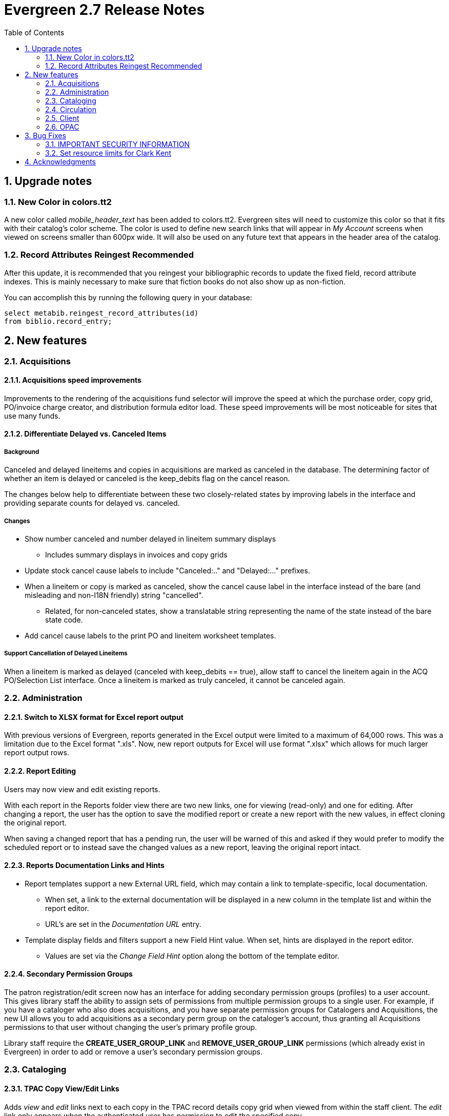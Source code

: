 Evergreen 2.7 Release Notes
===========================
:toc:
:numbered:

Upgrade notes
-------------

New Color in colors.tt2
~~~~~~~~~~~~~~~~~~~~~~~
A new color called _mobile_header_text_ has been added to colors.tt2. Evergreen
sites will need to customize this color so that it fits with their catalog's
color scheme. The color is used to define new search links that will appear in
 _My Account_ screens when viewed on screens smaller than 600px wide. It will
 also be used on any future text that appears in the header area of the catalog.

Record Attributes Reingest Recommended
~~~~~~~~~~~~~~~~~~~~~~~~~~~~~~~~~~~~~~
After this update, it is recommended that you reingest your
bibliographic records to update the fixed field, record attribute
indexes.  This is mainly necessary to make sure that fiction books do
not also show up as non-fiction.

You can accomplish this by running the following query in your database:

[source,sql]
--------------------------------------------------------------------
select metabib.reingest_record_attributes(id)
from biblio.record_entry;
--------------------------------------------------------------------



New features
------------



Acquisitions
~~~~~~~~~~~~



Acquisitions speed improvements
^^^^^^^^^^^^^^^^^^^^^^^^^^^^^^^
Improvements to the rendering of the acquisitions fund selector will improve
the speed at which the purchase order, copy grid, PO/invoice charge creator,
and distribution formula editor load. These speed improvements will be most
noticeable for sites that use many funds.






Differentiate Delayed vs. Canceled Items
^^^^^^^^^^^^^^^^^^^^^^^^^^^^^^^^^^^^^^^

Background
++++++++++
Canceled and delayed lineitems and copies in acquisitions are marked as
canceled in the database.  The determining factor of whether an item is
delayed or canceled is the keep_debits flag on the cancel reason.  

The changes below help to differentiate between these two closely-related 
states by improving labels in the interface and providing separate counts
for delayed vs. canceled.

Changes
+++++++

 * Show number canceled and number delayed in lineitem summary displays
  ** Includes summary displays in invoices and copy grids
 * Update stock cancel cause labels to include "Canceled:.." and 
   "Delayed:..." prefixes.
 * When a lineitem or copy is marked as canceled, show the cancel cause
   label in the interface instead of the bare (and misleading and non-I18N 
   friendly) string "cancelled".
   ** Related, for non-canceled states, show a translatable string 
     representing the name of the state instead of the bare state code.
 * Add cancel cause labels to the print PO and lineitem worksheet templates.

Support Cancellation of Delayed Lineitems
+++++++++++++++++++++++++++++++++++++++++

When a lineitem is marked as delayed (canceled with keep_debits == true), 
allow staff to cancel the lineitem again in the ACQ PO/Selection List interface.
Once a lineitem is marked as truly canceled, it cannot be canceled again.




Administration
~~~~~~~~~~~~~~



Switch to XLSX format for Excel report output
^^^^^^^^^^^^^^^^^^^^^^^^^^^^^^^^^^^^^^^^^^^^^
With previous versions of Evergreen, reports generated in the Excel output
were limited to a maximum of 64,000 rows.  This was a limitation due to the 
Excel format ".xls". Now, new report outputs for Excel will use format ".xlsx"
which allows for much larger report output rows.





Report Editing
^^^^^^^^^^^^^^
Users may now view and edit existing reports.

With each report in the Reports folder view there are two new links,
one for viewing (read-only) and one for editing.  After changing a 
report, the user has the option to save the modified report
or create a new report with the new values, in effect cloning
the original report.

When saving a changed report that has a pending run, the user
will be warned of this and asked if they would prefer to modify the
scheduled report or to instead save the changed values as a new 
report, leaving the original report intact.




Reports Documentation Links and Hints
^^^^^^^^^^^^^^^^^^^^^^^^^^^^^^^^^^^^^
 * Report templates support a new External URL field, which may
   contain a link to template-specific, local documentation.

  ** When set, a link to the external documentation will be
     displayed in a new column in the template list and within
     the report editor.

  ** URL's are set in the 'Documentation URL' entry.

 * Template display fields and filters support a new Field Hint
   value.  When set, hints are displayed in the report editor.

  ** Values are set via the 'Change Field Hint' option along
     the bottom of the template editor.






Secondary Permission Groups
^^^^^^^^^^^^^^^^^^^^^^^^^^^

The patron registration/edit screen now has an interface for adding
secondary permission groups (profiles) to a user account.  This gives
library staff the ability to assign sets of permissions from multiple
permission groups to a single user.  For example, if you have a
cataloger who also does acquisitions, and you have separate permission
groups for Catalogers and Acquisitions, the new UI allows you to add
acquisitions as a secondary perm group on the cataloger's account, thus
granting all Acquisitions permissions to that user without changing the
user's primary profile group.

Library staff require the *CREATE_USER_GROUP_LINK* and
*REMOVE_USER_GROUP_LINK* permissions (which already exist in Evergreen) in order
to add or remove a user's secondary permission groups.






Cataloging
~~~~~~~~~~



TPAC Copy View/Edit Links
^^^^^^^^^^^^^^^^^^^^^^^^^
Adds 'view' and 'edit' links next to each copy in the TPAC record
details copy grid when viewed from within the staff client.  The 'edit'
link only appears when the authenticated user has permission to edit the
specified copy.

Both links open new tabs.  When the 'edit' link is used, the 'Unified
Volume/Item Creator/Editor' org unit setting is inspected to determine
which style of copy edit interface to display. When the 'view' link is used,
the copy details display in the Item Status screen.




Display "Imported As" in Vandelay Queue
^^^^^^^^^^^^^^^^^^^^^^^^^^^^^^^^^^^^^^^
This simple new feature appears within the Cataloging *MARC Batch 
Import/Export* screens. When viewing the contents of a Vandelay queue, 
for example when inspecting a queue or right after bib imports, there is 
a new column called _Imported As_. This new column displays the 
record ID, also known as the bib number, of the bib records currently 
listed in the queue. If the bib records listed in the queue have not been 
imported yet, this column is blank until the queued records are imported. 
After import the queued records will display the assigned record ID for 
the listed bib(s).




MARC Stream Importer
^^^^^^^^^^^^^^^^^^^^

New command line options were added to marc_stream_importer.pl for
passing additional Vandelay import flags.  Prior to this change, only
auto-overlay-exact was supported.  

New options:

  * --auto-overlay-exact
    ** Overlay/merge on exact 901c matches
  * --auto-overlay-1match
    ** Overlay/merge when exactly one match is found
  * --auto-overlay-best-match
    ** Overlay/merge on best match
  * --import-no-match
    ** Import when no match is found

Like Vandelay, these options can be combined.




Monograph Part Merging
^^^^^^^^^^^^^^^^^^^^^^

The monograph part list for a bibliographic record may, over time, diverge from
the proscribed format, resulting in multiple labels for what are essentially the
same item.  For instance, ++Vol.{nbsp}1++ may have variants
like ++V.1++, ++Vol{nbsp}1++, or ++{nbsp}Vol.{nbsp}1++ (leading
space).This feature will allow cataloging staff to collapse the variants into
one value.



Circulation
~~~~~~~~~~~



Change to Holds Shelf Expire Report
^^^^^^^^^^^^^^^^^^^^^^^^^^^^^^^^^^^

When limiting to Clearable Holds in the Browse Holds Shelf interface, the
system will no longer display and clear holds expiring today. Instead, it will
look for holds that expired before today.




Support holds targeting and fulfillment of precats for ILL
^^^^^^^^^^^^^^^^^^^^^^^^^^^^^^^^^^^^^^^^^^^^^^^^^^^^^^^^^^^
Adds support for holds targeting and fulfillment of copy-level holds on
pre-cat records. This feature makes integration with FulfILLment, NCIP and
other ILL mediators easier because pre-cat copies can successfully be used for
the ILL records.





Support for a Lost and Paid Status
^^^^^^^^^^^^^^^^^^^^^^^^^^^^^^^^^^
This feature supports a new, optional, _Lost and Paid_ status that can be used
by sites that want to distinguish between lost items with outstanding bills and
those that have been fully paid. A site may want to make this distinction to
set different OPAC visibility or holdability rules for these items.

If enabled, when a lost item is fully paid, the copy's status will automatically
change to _Lost and Paid_.

New setting available via the Library Settings Editor
++++++++++++++++++++++++++++++++++++++++++++++++++++++
- Use Lost and Paid copy status (circ.use_lost_paid_copy_status)


Client
~~~~~~

Web client preview
^^^^^^^^^^^^^^^^^^

The 2.7 release will contain a preview of web client circulation features.
Circulation is the first step in moving all staff functions from the existing
XULRunner-based client to a web application that will be based on AngularJS. 

Evergreen is moving away from the existing client because XULRunner no longer 
supports features critical to the Evergreen software, including remote XUL,
multi-part streaming, and XML JavaScript. The new web client is expected to
show some speed improvements, to provide comprehensive support for
internationalization/localization, to provide good support for assistive
technologies, to be easier to customize locally, and to be more mobile friendly.

The intent of the preview is to make it easier for end users at Evergreen sites
to try the new client, become familiar with its features, and to
discover/report bugs that are found. Instructions to implement the web client
can be found in the code in Open-ILS/web/js/ui/default/staff/README.install.
These will be revised and moved to the full README for 2.7.1.

OPAC
~~~~



Added Content by Record ID
^^^^^^^^^^^^^^^^^^^^^^^^^^

The Template Toolkit OPAC will now load all Added Content by the Record ID, not
just jacket images. This will allow added content providers that support it to
load additional content by other identifiers.




Content Cafe Added Content Update
^^^^^^^^^^^^^^^^^^^^^^^^^^^^^^^^^
The OpenILS::WWW::AddedContent::ContentCafe provider has been updated to use the
newer Content Cafe 2 API in full. With this update the ability to load content
based on ISBN or UPC is now enabled.


"No Image" Images
+++++++++++++++++
With the updated code the option for displaying a "No Image" image or a 1x1
pixel image is no longer available. Instead the Apache-level "blank image" rules
will trigger when no image is available. The configuration option controlling
this behavior can thus be removed from opensrf.xml entirely.


Identifier Selection
++++++++++++++++++++
By default the module will prefer ISBNs over UPCs, but will request information
for both. If you wish for UPCs to be preferred, or wish one of the two
identifier types to not be considered at all, you can change the
"identifier_order" option in opensrf.xml. When the option is present only the
identifier(s) listed will be sent.




More RDA 264 tag support
^^^^^^^^^^^^^^^^^^^^^^^^

The OPAC now displays RDA bib tag 264 information for Producer, Distributor, 
Manufacturer, and Copyright within a full bib record’s summary. This is in 
addition to the RDA bib tag 264 publisher information, indicator 2 equal 
to 1, that was already being displayed in previous versions of Evergreen. 
The OPAC full bib view also now contains the Schema.org copyrightYear value.

Additionally, this information is now available in search results as well 
when viewing more details.




Sitemap generator
^^^^^^^^^^^^^^^^^
A http://www.sitemaps.org[sitemap] directs search engines to the pages of
interest in a web site so that the search engines can intelligently crawl
your site. In the case of Evergreen, the primary pages of interest are the
bibliographic record detail pages.

The sitemap generator script creates sitemaps that adhere to the
http://sitemaps.org specification, including:

* limiting the number of URLs per sitemap file to no more than 50,000 URLs;
* providing the date that the bibliographic record was last edited, so
  that once a search engine has crawled all of your sites' record detail pages,
  it only has to reindex those pages that are new or have changed since the last
  crawl;
* generating a sitemap index file that points to each of the sitemap files.


Bug Fixes
---------

IMPORTANT SECURITY INFORMATION
~~~~~~~~~~~~~~~~~~~~~~~~~~~~~~
A serious security flaw that allows unauthorized remote access to
organizational unit settings is fixed in the following releases of
Evergreen: 2.5.9, 2.6.7, and 2.7.4.  All prior releases of Evergreen
are vulnerable to exploitation of this flaw to reveal sensitive system
information.  If you are running a vulnerable release of Evergreen you
are *strongly* encouraged to upgrade to a non-vulnerable release as
soon as possible.

Set resource limits for Clark Kent
~~~~~~~~~~~~~~~~~~~~~~~~~~~~~~~~~~
Several parameters are now available for the reporter daemon process
(`clark-kent.pl`) to control resource usage.  These can be used to
reduce the chances that a malformed report can cause indigestion
on a database or reports server.  The new parameters, which can be
set in `opensrf.xml` or as command-line switches for `clark-kent.pl` are

* `//reporter/setup/statement_timeout` / `--statement-timeout`

Number of minutes to allow a report's underlying SQL query
to run before it gets cancelled.  Default value is
60 minutes.  If a report's query gets cancelled, the
error_text value will be set to a valid that indicates that
the allowed time was exceeded.

* `//reporter/setup/max_rows_for_charts` / `--max-rows-for-charts`

Number of rows permitted in the query's output before
Clark Kent refuses to attempt to draw a graph. Default
value is 1,000 rows.

* `//reporter/setup/resultset_limit` / `--resultset-limit`

If set, truncates the report's output to the specified
number of hits.  Note that it will not be apparent
to a staff user if the report's output has been
truncated.  Default value is unlimited.

The report concurrency (i.e., the number of reports that Clark
Kent will run in parallel) can now also be controlled via
the `opensrf.xml` setting `//reporter/setup/parallel`.


Acknowledgments
---------------
The Evergreen project would like to acknowledge the following
organizations who commissioned developments in this release of
Evergreen:

 * Bibliomation
 * British Columbia Libraries Cooperative
 * Central/Western Massachusetts Automated Resource Sharing
 * Georgia Public Library Service
 * Howe Library, Hanover, NH
 * Massachusetts Library Network Cooperative
 * NC Cardinal
 * North of Boston Library Exchange
 * Pennsylvania Integrated Library System
 * Pioneer Library System
 * South Carolina Library Evergreen Network Delivery System

We would also like to thank the following individuals who contributed
code and documentations patches to this release of Evergreen:

 * Thomas Berezansky
 * Jason Boyer
 * Steven Callender
 * Steven Chan
 * Galen Charlton
 * Jeff Davis
 * Bill Erickson
 * Jason Etheridge
 * James Fournie
 * Jeff Godin
 * Blake Henderson
 * Pasi Kallinen
 * Victoria Lewis
 * Kathy Lussier
 * Terran McCanna
 * Michele Morgan
 * Suzanne Paterno
 * Dan Pearl
 * Jennifer Pringle
 * Erica Rohlfs
 * Mike Rylander
 * Dan Scott
 * Srey Seng
 * Chris Sharp
 * Ben Shum
 * Robert Soulliere
 * Remington Steed
 * Jason Stephenson
 * Josh Stompro
 * Yamil Suarez
 * Kyle Tomita
 * Elliot Voris
 * Dan Wells
 * Liam Whalen

We also thank the following organizations whose employees contributed
patches:

 * Berklee College of Music
 * Bibliomation
 * British Columbia Libraries Cooperative
 * Calvin College
 * Catalyst IT Services
 * Central/Western Massachusetts Automated Resource Sharing
 * Equinox Software, Inc.
 * Georgia Public Library Service
 * Indiana State Library
 * Lake Agassiz Regional Library
 * Laurentian University
 * Massachusetts Library Network Cooperative
 * Merrimack Valley Library Consortium
 * MOBIUS
 * Mohawk College
 * North of Boston Library Exchange
 * Pohjois-Karjalan Tietotekniikkakeskus Oy
 * St. Louis Christian College
 * Traverse Area District Library

We regret any omissions.  If a contributor has been inadvertently
missed, please open a bug at http://bugs.launchpad.net/evergreen/
with a correction.

